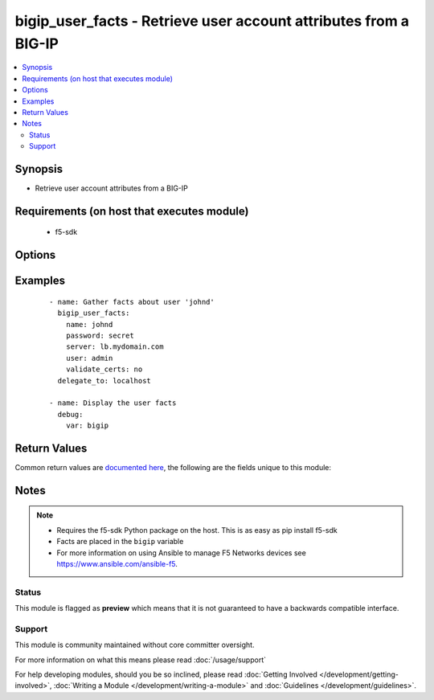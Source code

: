 .. _bigip_user_facts:


bigip_user_facts - Retrieve user account attributes from a BIG-IP
+++++++++++++++++++++++++++++++++++++++++++++++++++++++++++++++++

.. versionadded:: 2.2


.. contents::
   :local:
   :depth: 2


Synopsis
--------

* Retrieve user account attributes from a BIG-IP


Requirements (on host that executes module)
-------------------------------------------

  * f5-sdk


Options
-------

.. raw:: html

    <table border=1 cellpadding=4>
    <tr>
    <th class="head">parameter</th>
    <th class="head">required</th>
    <th class="head">default</th>
    <th class="head">choices</th>
    <th class="head">comments</th>
    </tr>
                <tr><td>username_credential<br/><div style="font-size: small;"></div></td>
    <td>yes</td>
    <td></td>
        <td></td>
        <td><div>Name of the user to retrieve facts for</div>        </td></tr>
        </table>
    </br>



Examples
--------

 ::

    
    - name: Gather facts about user 'johnd'
      bigip_user_facts:
        name: johnd
        password: secret
        server: lb.mydomain.com
        user: admin
        validate_certs: no
      delegate_to: localhost

    - name: Display the user facts
      debug:
        var: bigip


Return Values
-------------

Common return values are `documented here <http://docs.ansible.com/ansible/latest/common_return_values.html>`_, the following are the fields unique to this module:

.. raw:: html

    <table border=1 cellpadding=4>
    <tr>
    <th class="head">name</th>
    <th class="head">description</th>
    <th class="head">returned</th>
    <th class="head">type</th>
    <th class="head">sample</th>
    </tr>

        <tr>
        <td> encrypted_password </td>
        <td> The encrypted value of the password </td>
        <td align=center> changed </td>
        <td align=center> string </td>
        <td align=center> $6$/cgtFz0....yzv465uAJ/ </td>
    </tr>
            <tr>
        <td> username_credential </td>
        <td> The username beign searched for </td>
        <td align=center> changed </td>
        <td align=center> string </td>
        <td align=center> jdoe </td>
    </tr>
            <tr>
        <td> description </td>
        <td> The description of the user </td>
        <td align=center> changed </td>
        <td align=center> string </td>
        <td align=center> John Doe </td>
    </tr>
            <tr>
        <td> partition_access </td>
        <td> Access permissions for the account </td>
        <td align=center> changed </td>
        <td align=center> list </td>
        <td align=center> [{'role': 'admin', 'name': 'all-partitions'}] </td>
    </tr>
        
    </table>
    </br></br>

Notes
-----

.. note::
    - Requires the f5-sdk Python package on the host. This is as easy as pip install f5-sdk
    - Facts are placed in the ``bigip`` variable
    - For more information on using Ansible to manage F5 Networks devices see https://www.ansible.com/ansible-f5.



Status
~~~~~~

This module is flagged as **preview** which means that it is not guaranteed to have a backwards compatible interface.


Support
~~~~~~~

This module is community maintained without core committer oversight.

For more information on what this means please read :doc:`/usage/support`


For help developing modules, should you be so inclined, please read :doc:`Getting Involved </development/getting-involved>`, :doc:`Writing a Module </development/writing-a-module>` and :doc:`Guidelines </development/guidelines>`.